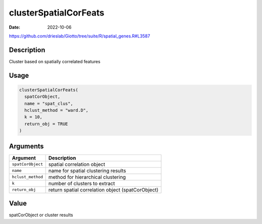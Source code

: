 ======================
clusterSpatialCorFeats
======================

:Date: 2022-10-06

https://github.com/drieslab/Giotto/tree/suite/R/spatial_genes.R#L3587


Description
===========

Cluster based on spatially correlated features

Usage
=====

.. code:: r

   clusterSpatialCorFeats(
     spatCorObject,
     name = "spat_clus",
     hclust_method = "ward.D",
     k = 10,
     return_obj = TRUE
   )

Arguments
=========

+-------------------------------+--------------------------------------+
| Argument                      | Description                          |
+===============================+======================================+
| ``spatCorObject``             | spatial correlation object           |
+-------------------------------+--------------------------------------+
| ``name``                      | name for spatial clustering results  |
+-------------------------------+--------------------------------------+
| ``hclust_method``             | method for hierarchical clustering   |
+-------------------------------+--------------------------------------+
| ``k``                         | number of clusters to extract        |
+-------------------------------+--------------------------------------+
| ``return_obj``                | return spatial correlation object    |
|                               | (spatCorObject)                      |
+-------------------------------+--------------------------------------+

Value
=====

spatCorObject or cluster results

